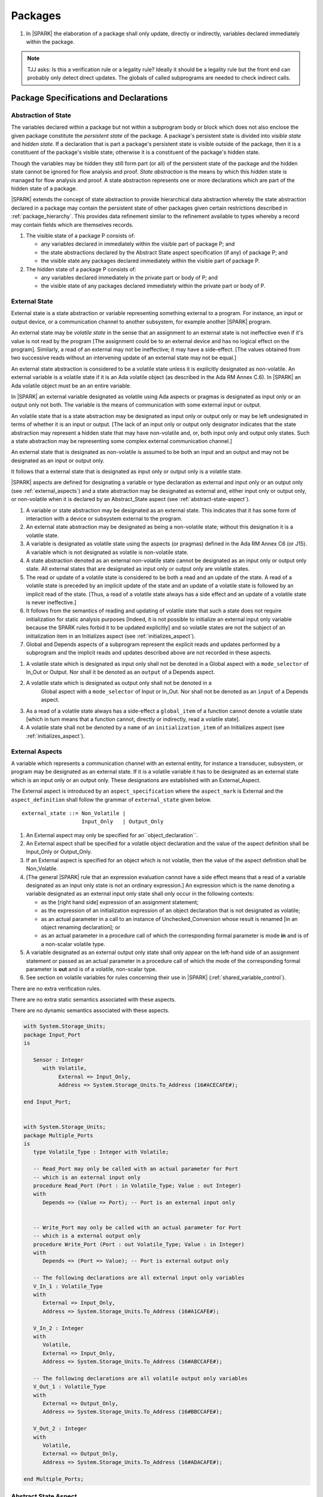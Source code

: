 ﻿Packages
========

.. centered:: **Verification Rules**

#. In |SPARK| the elaboration of a package shall only update, directly or
   indirectly, variables declared immediately within the package.
   
.. note:: TJJ asks: Is this a verification rule or a legality rule?
   Ideally it should be a legality rule but the front end can probably
   only detect direct updates. The globals of called subprograms are needed
   to check indirect calls.

Package Specifications and Declarations
---------------------------------------

.. _abstract-state:

Abstraction of State
~~~~~~~~~~~~~~~~~~~~

The variables declared within a package but not within a subprogram body or
block which does not also enclose the given package constitute the *persistent
state* of the package. A package's persistent state is divided into *visible
state* and *hidden state*. If a declaration that is part a package's persistent
state is visible outside of the package, then it is a constituent of the
package's visible state; otherwise it is a constituent of the package's hidden
state.
    
Though the variables may be hidden they still form part (or all) of the
persistent state of the package and the hidden state cannot be ignored for flow
analysis and proof. *State abstraction* is the means by which this hidden state
is managed for flow analysis and proof. A state abstraction represents one or
more declarations which are part of the hidden state of a package.

|SPARK| extends the concept of state abstraction to provide hierarchical data
abstraction whereby the state abstraction declared in a package may contain the
persistent state of other packages given certain restrictions described in
:ref:`package_hierarchy`. This provides data refinement similar to the
refinement available to types whereby a record may contain fields which are
themselves records.

.. centered:: **Static Semantics**


#. The visible state of a package P consists of:
   
   * any variables declared in immediately within the visible part of 
     package P; and
      
   * the state abstractions declared by the Abstract State aspect specification 
     (if any) of package P; and
      
   * the visible state any packages declared immediately within the visible part
     of package P.

     
#. The hidden state of a package P consists of:

   * any variables declared immediately in the private part or body of P; and
     
   * the visible state of any packages declared immediately within the private 
     part or body of P.

.. _external_state:

External State
~~~~~~~~~~~~~~

External state is a state abstraction or variable representing something 
external to a program.  For instance, an input or output device, or a 
communication channel to another subsystem, for example another |SPARK| program.

An external state may be *volatile state* in the sense that an assignment to an
external state is not ineffective even if it's value is not read by the
program [The assignment could be to an external device and has no logical effect
on the program]. Similarly, a read of an external may not be ineffective;
it may have a side-effect. [The values obtained from two successive
reads without an intervening update of an external state may not be equal.]

An external state abstraction is considered to be a volatile state unless it is
explicitly designated as non-volatile.  An external variable is a volatile
state if it is an Ada volatile object (as described in the Ada RM Annex
C.6).  In |SPARK| an Ada volatile object must be an an entire variable.

In |SPARK| an external variable designated as volatile using Ada aspects or 
pragmas is designated as input only or an output only not both.  The variable is 
the means of communication with some external input or output.

An volatile state that is a state abstraction may be designated as input only 
or output only or may be left undesignated in terms of whether it is an input or
output. [The lack of an input only or output only designator indicates that the 
state abstraction may represent a hidden state that may have non-volatile and, 
or, both input only and output only states. Such a state abstraction may be 
representing some complex external communication channel.]

An external state that is designated as non-volatile is assumed to be both an 
input and an output and may not be designated as an input or output only.

It follows that a external state that is designated as input only or output only
is a volatile state.

|SPARK| aspects are defined for designating a variable or type declaration as
external and input only or an output only (see :ref:`external_aspects`) and a
state abstraction may be designated as external and, either input only or output
only, or non-volatile when it is declared by an Abstract_State aspect (see
:ref:`abstract-state-aspect`).


.. centered:: **Static Semantics**

#. A variable or state abstraction may be designated as an external state.
   This indicates that it has some form of interaction with a device or 
   subsystem external to the program.
   
#. An external state abstraction may be designated as being a non-volatile 
   state; without this designation it is a volatile state.
   
#. A variable is designated as volatile state using the aspects (or pragmas) 
   defined in the Ada RM Annex C6  (or J15).  A variable which is not designated 
   as volatile is non-volatile state.
   
#. A state abstraction denoted as an external non-volatile state cannot be 
   designated as an input only or output only state.  All external states that
   are designated as input only or output only are volatile states.

#. The read or update of a volatile state is considered to be both a read and an 
   update of the state. A read of a volatile state is preceded by an implicit
   update of the state and an update of a volatile state is followed by an
   implicit read of the state. [Thus, a read of a volatile state always has a
   side effect and an update of a volatile state is never ineffective.]
   
#. It follows from the semantics of reading and updating of volatile state that
   such a state does not require initialization for static analysis purposes
   [Indeed, it is not possible to initialize an external input only variable
   because the SPARK rules forbid it to be updated explicitly] and so volatile
   states are not the subject of an initialization item in an Initializes aspect
   (see :ref:`initializes_aspect`).
   
#. Global and Depends aspects of a subprogram represent the explicit reads and
   updates performed by a subprogram and the implicit reads and updates 
   described above are not recorded in these aspects.
   
.. centered:: **Legality Rules**

#. A volatile state which is designated as input only shall not be denoted in a 
   Global aspect with a ``mode_selector`` of In_Out or Output.  Nor shall it be 
   denoted as an ``output`` of a Depends aspect.
   
#. A volatile state which is designated as output only shall not be denoted in a 
    Global aspect with a ``mode_selector`` of Input or In_Out. Nor shall not be
    denoted as an ``input`` of a Depends aspect.
    
#. As a read of a volatile state always has a side-effect a ``global_item`` of a
   function cannot denote a volatile state [which in turn means that a function
   cannot, directly or indirectly, read a volatile state].

#. A volatile state shall not be denoted by a ``name`` of an 
   ``initialization_item`` of an Initializes aspect 
   (see :ref:`initializes_aspect`).
   
.. todo:: Consider more than just simple External Inputs and Outputs;
          Latched outputs, In_Out Externals, etc.
          To be completed in the Milestone 4 version of this document.


.. _external_aspects:

External Aspects
~~~~~~~~~~~~~~~~

A variable which represents a communication channel with an external entity,
for instance a transducer, subsystem, or program may be designated as an
external state. If it is a volatile variable it has to be designated as an
external state which is an input only or an output only. These designations are
established with an External_Aspect.

The External aspect is introduced by an ``aspect_specification`` where the
``aspect_mark`` is External and the ``aspect_definition`` shall follow the
grammar of ``external_state`` given below.

.. centered:: **Syntax**

::

  external_state ::= Non_Volatile | 
                     Input_Only   | Output_Only


.. centered:: **Legality Rules**

#. An External aspect may only be specified for an``object_declaration``.

#. An External aspect shall be specified for a volatile object declaration
   and the value of the aspect definition shall be Input_Only or Output_Only.
   
#. If an External aspect is specified for an object which is not volatile,
   then the value of the aspect definition shall be Non_Volatile.
   
#. [The general |SPARK| rule that an expression evaluation cannot
   have a side effect means that a read of a variable designated as an input
   only state is not an ordinary expression.] An expression which is the name 
   denoting a variable designated as an external input only state shall only 
   occur in the following contexts:

   * as the [right hand side] expression of an assignment statement;
   
   * as the expression of an initialization expression of an object declaration
     that is not designated as volatile;
   
   * as an actual parameter in a call to an instance of Unchecked_Conversion
     whose result is renamed [in an object renaming declaration]; or
     
   * as an actual parameter in a procedure call of which the corresponding 
     formal parameter is mode **in** and is of a non-scalar volatile type.

#. A variable designated as an external output only state shall only 
   appear on the left-hand side of an assignment statement or passed as an
   actual parameter in a procedure call of which the mode of the corresponding 
   formal parameter is **out** and is of a volatile, non-scalar type.
   
#. See section on volatile variables for rules concerning their use in |SPARK|
   (:ref:`shared_variable_control`).

.. centered:: **Verification Rules**
  
There are no extra verification rules.

.. centered:: **Static Semantics**

There are no extra static semantics associated with these aspects.

.. centered:: **Dynamic Semantics**

There are no dynamic semantics associated with these aspects.

.. centered:: **Examples**

.. code-block:: ada

   with System.Storage_Units;
   package Input_Port
   is

      Sensor : Integer
         with Volatile,
              External => Input_Only,
              Address => System.Storage_Units.To_Address (16#ACECAFE#);

   end Input_Port;

   
   with System.Storage_Units;
   package Multiple_Ports
   is
      type Volatile_Type : Integer with Volatile;
   
      -- Read_Port may only be called with an actual parameter for Port
      -- which is an external input only
      procedure Read_Port (Port : in Volatile_Type; Value : out Integer)
      with
         Depends => (Value => Port); -- Port is an external input only
     
     
      -- Write_Port may only be called with an actual parameter for Port
      -- which is a external output only
      procedure Write_Port (Port : out Volatile_Type; Value : in Integer)
      with
         Depends => (Port => Value); -- Port is external output only
     
      -- The following declarations are all external input only variables
      V_In_1 : Volatile_Type 
      with 
         External => Input_Only,
         Address => System.Storage_Units.To_Address (16#A1CAFE#);
      
      V_In_2 : Integer
      with
         Volatile,
         External => Input_Only,
         Address => System.Storage_Units.To_Address (16#ABCCAFE#);

      -- The following declarations are all volatile output only variables      
      V_Out_1 : Volatile_Type 
      with 
         External => Output_Only,
         Address => System.Storage_Units.To_Address (16#BBCCAFE#);
      
      V_Out_2 : Integer
      with
         Volatile,
         External => Output_Only,
         Address => System.Storage_Units.To_Address (16#ADACAFE#);

   end Multiple_Ports;
            

.. _abstract-state-aspect:

Abstract State Aspect
~~~~~~~~~~~~~~~~~~~~~

High-level requirements
^^^^^^^^^^^^^^^^^^^^^^^

#. Goals to be met by language feature:

    * **Requirement:** It shall be possible to provide an abstracted view of hidden state that can be referred to
      in specifications of program behavior.

      **Rationale:** this allows modular analysis, since modular analysis is performed
      before all package bodies are available and so before all hidden state is known.
      Abstraction also allows the management of complexity.

#. Constraints:

   * No further abstract state-specific requirements.

#. Consistency:

    * No further abstract state-specific requirements.

#. Semantics:

    * No further abstract state-specific requirements.

#. General requirements:

    * See also section :ref:`generic_hlrs`.

Language Definition
^^^^^^^^^^^^^^^^^^^

State abstraction provides a mechanism for naming, in a package’s visible part,
state (typically a collection of variables) that will be declared within the
package’s body (its hidden state). For example, a package declares a visible
procedure and we wish to specify the set of global variables that the procedure
reads and writes as part of the specification of the subprogram. The variables
declared in the package body cannot be named directly in the package
specification. Instead, we introduce a state abstraction which is visible in the
package specification and later, when the package body is declared, we specify
the set of variables that *constitute* or *implement* the state abstraction.

If immediately within a package body, for example, a nested_package is declared,
then a state abstraction of the inner package may also be part of the
implementation of the given state abstraction of the outer package.

The hidden state of a package may be represented by one or more state
abstractions, with each pair of state abstractions representing disjoint sets of
hidden variables. 

If a subprogram P with a Global aspect is declared in the visible part of a
package and P reads or updates any of the hidden state of the package then P
shall denote, in its Global aspect, the state abstractions with the correct mode
that represent the hidden state referenced by P. If P has a Depends aspect then
the state abstractions shall be denoted as inputs and outputs of P, as
appropriate, in the ``dependency_relation`` of the Depends aspect.

|SPARK| facilitates the specification of a hierarchy of state abstractions by
allowing a single state abstraction to contain visible declarations of package
declarations nested immediately within the body of a package, private child
units and descendants thereof. Each visible state abstraction or variable of a
private child or descendant thereof has to be designated as being *part of* a
state abstraction of a unit which is more visible than itself.

The Abstract State aspect is introduced by an ``aspect_specification``
where the ``aspect_mark`` is Abstract_State and the ``aspect_definition`` 
shall follow the grammar of ``abstract_state_list`` given below.

.. centered:: **Syntax**

::

  abstract_state_list        ::= null
                               | state_name_with_options
                               | (state_name_with_ { , state_name_with_options } )
  state_name_with_options    ::= state_name
                               | ( state_name with option_list )
  option_list                ::= option { , option }
  option                     ::= simple_option
                               | name_value_option
  simple_option              ::= External
  name_value_option          ::= External => Non_Volatile
                               | External => Input_Only
                               | External => Output_Only
                               | Part_Of  => abstract_state
  state_name                 ::= defining_identifier
  abstract_state             ::= name

.. ifconfig:: Display_Trace_Units

   :Trace Unit: 7.1.2 Syntax

.. centered:: **Legality Rules**

#. An ``option`` shall not be repeated within a single ``option_list``.

   .. ifconfig:: Display_Trace_Units

      :Trace Unit: 7.1.2 LR An option shall not be repeated within a single option list.

#. If a ``option_list`` contains one or more ``name_value_option`` items 
   then they shall be the final options in the list. 
   [This eliminates the possibility of a positional
   association following a named association in the property list.]

   .. ifconfig:: Display_Trace_Units

      :Trace Unit: 7.1.2 LR any name_value_properties must be the final properties in the list

#. A ``package_declaration`` or ``generic_package_declaration`` shall have a
   completion [(a body)] if it contains a non-null Abstract State aspect
   specification.
   
#. A subprogram declaration that overloads a state abstraction has an implicit
   Global aspect denoting the state abstraction with a ``mode_selector`` of
   Input.  An explicit Global aspect may be specified which replaces the 
   implicit one.
   

.. centered:: **Static Semantics**


#. Each ``state_name`` occurring in an Abstract_State aspect
   specification for a given package P introduces an implicit
   declaration of a state abstraction entity. This implicit
   declaration occurs at the beginning of the visible part of P. This
   implicit declaration shall have a completion and is overloadable.

   .. note::
      (SB) Making these implicit declarations overloadable allows declaring
      a subprogram with the same fully qualified name as a state abstraction;
      to make this scenario work, rules of the form "... shall denote a state
      abstraction" need to be name resolution rules, not just legality rules.

#. [A state abstraction shall only be named in contexts where this is
   explicitly permitted (e.g., as part of a Globals aspect
   specification), but this is not a name resolution rule.  Thus, the
   declaration of a state abstraction has the same visibility as any
   other declaration.
   A state abstraction is not an object; it does not have a type.  The
   completion of a state abstraction declared in a package
   aspect_specification can only be provided as part of a
   Refined_State aspect specification within the body of the package.]
   
#. A **null** ``abstract_state_list`` specifies that a package contains no 
   hidden state.
   [The specification is checked when the package is analyzed.]

#. An External state abstraction is one declared with a ``option_list``
   that includes one of the  External ``options``.
   
#. A state abstraction which is declared with a ``option_list`` that includes
   a Part_Of ``name_value_option`` indicates that it is a constituent (see
   :ref:`state_refinement`) exclusively of the state abstraction 
   denoted by the ``abstract_state`` of the ``name_value_option`` (see
   :ref:`package_hierarchy`).
   
      
.. centered:: **Verification Rules**

There are no verification rules associated with the Abstract_State aspect.

.. centered:: **Dynamic Semantics**

There are no Dynamic Semantics associated with the Abstract_State aspect.

.. centered:: **Examples**

.. code-block:: ada

   package Q
   with
      Abstract_State => State           -- Declaration of abstract state named State
   is                                   -- representing internal state of Q.
     function Is_Ready return Boolean   -- Function checking some property of the State.
        with Global => State;           -- State may be used in a global aspect.

        procedure Init                    -- Procedure to initialize the internal state of Q.
        with Global => (Output => State), -- State may be used in a global aspect.
	     Post   => Is_Ready;

        procedure Op_1 (V : Integer)    -- Another procedure providing some operation on State
           with Global => (In_Out => State),
  	        Pre    => Is_Ready,
	        Post   => Is_Ready;
   end Q;

   package X
   with  
      Abstract_State => (A, B, (C with External => Input_Only))
   is                     -- Three abstract state names are declared A, B & C.
                          -- A and B are internal abstract states
      ...                 -- C is designated as an external state which is input only.
   end X;

   package Mileage
   with 
      Abstract_State => 
         (Trip,     -- number of miles so far on this trip (can be reset to 0).
          Total,    -- total mileage of vehicle since the last factory-reset.
         )
   is
     function Trip  return Natural;  -- Has an implicit Global => Trip.
     function Total return Natural;  -- Has an implicit Global => Total.
    
     procedure Zero_Trip
     with
       Global  => (Output => Trip),  -- In the Global and Depends aspects
       Depends => (Trip => null),    -- Trip denotes the state abstraction.
       Post    => Trip = 0;          -- In the Post condition Trip denotes
                                    -- the function.      
     procedure Inc
     with
       Global  => (In_Out => (Trip, Total)),
       Depends => ((Trip, Total =>+ null)),
       Post    => (Trip = Trip'Old + 1) and (Total = Total'Old + 1);

       -- Trip and Old in the Post conditions denote functions but these 
       -- represent the state abstractions in expressions.

   end Mileage;

.. _initializes_aspect: 

Initializes Aspect
~~~~~~~~~~~~~~~~~~

High-level requirements
^^^^^^^^^^^^^^^^^^^^^^^

#. Goals to be met by language feature:

    * **Requirement:** Flow analysis requires the knowledge of whether each
      variable has been initialized.  It should be possible to determine this
      from the specification of a unit.

      **Rationale:** Variables and state abstractions may be initialized within
      a package body as well as a package specification.  It follows not all
      initializations are visible from the specification.  An Initializes aspect
      is applied to a package specification to indicate which variables and
      state abstractions are initialized by the package.  This facilitates
      modular analysis.
      
#. Constraints:

   * No further Initializes-specific requirements.

#. Consistency:

    * No further Initializes-specific requirements.

#. Semantics:

    * **Requirement:** The set of data items listed in an Initializes aspect shall be fully initialized
      during elaboration of this package.

      **Rationale:** To ensure that listed data items are always initialized before use.

#. General requirements:

    * See also section :ref:`generic_hlrs`.


Language Definition
^^^^^^^^^^^^^^^^^^^

The Initializes aspect is introduced by an ``aspect_specification`` where the 
``aspect_mark`` is Initializes and the ``aspect_definition`` shall follow the 
grammar of ``initialization_spec`` given below.

.. centered:: **Syntax**

::

  initialization_spec ::= initialization_list
                        | null

  initialization_list ::= initialization_item
                        | (initialization_item {, initialization_item})

  initialization_item ::= name [ => input_list]


.. centered:: **Legality Rules**
   
#. An Initializes aspect may only appear in the ``aspect_specification`` of a 
   ``package_specification``.
   
#. The Initializes aspect shall follow the Abstract_State aspect if one is 
   present.
   
#. The Initializes aspect of a package has visibility of the declarations
   occurring immediately within the visible part of the package.

#. The ``name`` of each ``initialization_item`` in the Initializes aspect 
   definition for a package shall denote a state abstraction of the package or 
   an entire variable declared immediately within the visible part of the
   package.

#. The entity denoted by the ``name`` of an Initializes aspect definition for a
   a package shall denote an entire variable or state abstraction other than 
   those declared immediately within the package.

#. Each ``name`` in the ``input_list`` denotes an entire variable or a state 
   abstraction but shall not denote an entity declared in the package with the
   ``aspect_specification`` containing the Initializes aspect.
   
#. Each entity in a single ``input_list`` shall be distinct.

   .. centered:: **Static Semantics**
   
#. The Initializes aspect of a package specification asserts which 
   state abstractions and visible variables of the package are initialized
   by the elaboration of the package, both its specification and body, and
   any units which have state abstractions or variable declarations that are
   part of (constituents) of a state abstraction declared by the package.  
   [A package with a **null** ``initialization_list`` does not initialize any
   of its state abstractions or variables.]
   
#. If an ``initialization_item`` has an ``input_list`` then the ``names`` in the
   list denote entities which are used in determining the initial value of the
   state abstraction or variable denoted by the ``name`` of the 
   ``initialization_item`` but are not constituents of the state abstraction.   

.. centered:: **Dynamic Semantics**

There are no dynamic semantics associated with the Initializes Aspect.

.. centered:: **Verification Rules**

#. If the Initializes aspect is specified for a package, then after the body
   (which may be implicit if the package has no explicit body) has completed its
   elaboration, every (entire) variable and state abstraction denoted by a
   ``name`` in the Initializes aspect shall be initialized. A state abstraction
   is said to be initialized if all of its constituents are initialized. An
   entire variable is initialized if all of its components are initialized.
   Other parts of the visible state of the package shall not be initialized.
   
#. Partial initialization, initializing some but not all of the constituents of 
   a state abstraction or components of a entire variable, is not permitted.
   
#. If an ``initialization_item`` has a ``input_list`` then the entities denoted
   in the input list shall be used in determining initialized value of the
   entity denoted by the ``name`` of the ``initialization_item``

.. centered:: **Examples**

.. code-block:: ada

    package Q
    with
       Abstract_State => State,  -- Declaration of abstract state name State
       Initializes    => State   -- Indicates that State will be initialized
    is                           -- during the elaboration of Q.
      ...
    end Q;

    package Y
    with
       Abstract_State => (A, B, (C with External => Input_Only)),
       Initializes    => A
    is                          -- Three abstract state names are declared A, B & C.
                                -- A is initialized during the elaboration of Y.
       ...                      -- C is designated as an external input only state
				-- and cannot appear in an initializes aspect.
                                -- B is not initialized.
    end Y;

    package Z
    with
       Abstract_State => A,
       Initializes    => null
    is                          -- Package Z has an abstract state name A declared but the
                                -- elaboration of Z and its private descendants do not
                                -- perform any initialization during elaboration.
      ...

    end Z;


Initial Condition Aspect
~~~~~~~~~~~~~~~~~~~~~~~~

High-level requirements
^^^^^^^^^^^^^^^^^^^^^^^

#. Goals to be met by language feature:

    * **Requirement:** It shall be possible to formally specify the result of performing package elaboration.

      **Rationale:** This specification behaves as a postcondition for the result of package elaboration
      and so establishes the "pre-condition" that holds at the point of beginning execution of the program proper.
      Giving an explicit postcondition supports modular analysis.

#. Constraints:

   * No further Initial Condition-specific requirements.

#. Consistency:

    * No further Initial Condition-specific requirements.

#. Semantics:

    * **Requirement:** The predicate given by the Initial Condition aspect should evaluate to
      True at the point at which elaboration of the package, its embedded packages and its private descendants has completed.

      **Rationale:** By definition.

#. General requirements:

    * See also section :ref:`generic_hlrs`.


Language Definition
^^^^^^^^^^^^^^^^^^^

The Initial Condition aspect is introduced by an ``aspect_specification`` where
the ``aspect_mark`` is "Initial_Condition" and the ``aspect_definition`` shall
be a *Boolean_*\ ``expression``.

.. centered:: **Legality Rules**

#. An Initial_Condition aspect may only be placed in an ``aspect_specification`` 
   of a ``package_specification``.

   .. ifconfig:: Display_Trace_Units

      :Trace Unit: TBD

#. The Initial_Condition aspect shall follow the Abstract_State aspect and 
   Initializes aspect if they are present.

   .. ifconfig:: Display_Trace_Units

      :Trace Unit: TBD

#. Each variable or state abstraction appearing in an Initial Condition Aspect 
   of a package Q which is declared in the visible part of Q shall be
   initialized during the elaboration of Q and be denoted by a ``name`` of
   an ``initialization_item`` of the Initializes aspect of Q.

   .. ifconfig:: Display_Trace_Units

      :Trace Unit: TBD

#. Each ``state_name`` referenced in Initial Condition Aspect shall
   be initialized during package elaboration.

   .. ifconfig:: Display_Trace_Units

      :Trace Unit: TBD

.. centered:: **Static Semantics**

#. An Initial_Condition aspect is a sort of postcondition for the elaboration
   of both the specification and body of a package. If present on a package, the 
   its *Boolean_*\ ``expression`` defines properties (a predicate) of the state 
   of the package which can be assumed to be true immediately following the 
   elaboration of the package. [The expression of the Initial_Condition may only
   refer to names that are visible.  This means that to express properties of
   hidden state, functions declared in the visible part acting and on the
   state abstractions of the package must be used.]
   
.. centered:: **Dynamic Semantics**

#. For a non-library level package the *Boolean_*\ ``expression`` 
   Initial_Condition aspect acts as the Boolean parameter of an assume pragma 
   placed immediately after the declaration of the package.  For library level
   packages see :ref:`elaboration_issues`.
   
   .. centered:: **Verification Rules**

#. The Initial_Condition aspect gives a proof obligation to show that the 
   implementation of the ``package_specification`` and its body satisfy the 
   predicate given in the Initial_Condition aspect. [The Boolean expression of 
   the Initial_Condition aspect of a package may only predicate properties of 
   the visible state of package otherwise it will not be possible to discharge
   the proof obligation by analysis of the package alone.] 

.. centered:: **Examples**

.. code-block:: ada

    package Q
    with
       Abstract_State    => State,    -- Declaration of abstract state name State
       Initializes       => State,    -- State will be initialized during elaboration
       Initial_Condition => Is_Ready  -- Predicate stating the logical state after
				      -- initialization.
    is

      function Is_Ready return Boolean
      with
	 Global => State;

    end Q;

    package X
    with
       Abstract_State    =>  A,    -- Declares an abstract state name A
       Initializes       => (A, B) -- A and visible variable B are initialized
	                           -- during package initialization.
       Initial_Condition => A_Is_Ready and B = 0
				   -- The logical conditions after package elaboration.
    is
      ...
      B : Integer;

      function A_Is_Ready return Boolean
      with
	 Global => A;

     --
    end X;

Package Bodies
--------------
   
.. _state_refinement:

State Refinement
~~~~~~~~~~~~~~~~

A ``state_name`` declared by an Abstract State aspect in the specification of a
package denotes an abstraction representing all or part of its hidden state. The
declaration must be completed in the package body by a Refined State aspect. The
Refined_State aspect is used to show for each ``state_name`` which variables and
subordinate abstract states are represented by the ``state_name`` and are known
as its *constituents*.

In the body of a package the constituents of the refined ``state_name``, the
*refined view*, have to be used rather than the *abstract view* of the
``state_name``. Refined Global, Depends, Pre and Post aspects are provided to
express the refined view.

In the refined view the constituents of each ``state_name`` has to be
initialized consistently with their appearance or omission from the Initializes
aspect of the package.

.. _refinement-rationale:

Common Rationale for Refined Aspects
~~~~~~~~~~~~~~~~~~~~~~~~~~~~~~~~~~~~

Where it is possible to specify subprogram behavior using a language feature that
refers to abstract state, it should be possible to define a corresponding *refined*
version of the language feature that refers to the decomposition of that abstract state.

The rationale for this is as follows:

#. The semantics of properties defined in terms of abstract state
   can only be precisely defined in terms of the corresponding concrete state,
   though nested abstraction is also necessary to manage hierarchies of data.

#. There may be multiple possible refinements for a given abstract specification
   and so the user should be able to specify what they actually want.

#. This is necessary to support development via stepwise refinement.


Refined State Aspect
~~~~~~~~~~~~~~~~~~~~

High-level requirements
^^^^^^^^^^^^^^^^^^^^^^^

#. Goals to be met by language feature:

   * **Requirement:** For each state abstraction, it shall be possible to define the set of hidden
     state items that implement or *refine* that abstract state (where the
     hidden state items can either be concrete state or further state abstractions).
     
     **Rationale**: see section :ref:`refinement-rationale`.

#. Constraints:

   * **Requirement:** Each item of hidden state must map to exactly one state abstraction.

     **Rationale:** all hidden state must be covered since otherwise specifications referring to abstract state may
     be incomplete; each item of that hidden state must map to exactly one abstraction to give a clean and easily understandable
     abstraction, and for the purposes of simplicity of analysis.

   * **Requirement:** Each item of abstract state covered by the package shall be mapped to at least one
     item of hidden state (either concrete state or a further state abstraction).

     **Rationale:** the semantics of properties defined in terms of abstract state
     can only be precisely defined in terms of the corresponding concrete state.

   * **Requirement:** Each item of hidden state should appear in at least one global data list
     within the package body.

     **Rationale:** If this is not the case, then there is at least one hidden state item that is not
     used by any subprogram.

#. Consistency:

   * No further Refined state-specific requirements needed.

#. Semantics:

   * No further Refined state-specific requirements needed.

#. General requirements:

    * See also section :ref:`generic_hlrs`.


Language Definition
^^^^^^^^^^^^^^^^^^^

The Refined State aspect is introduced by an ``aspect_specification`` where
the ``aspect_mark`` is "Refined_State" and the ``aspect_definition`` shall follow
the grammar of ``refinement_list`` given below.

.. centered:: **Syntax**

::

  refinement_list   ::= refinement_clause
                      | (refinement_clause {, refinement_clause})
  refinement_clause ::= state_name => constituent_list
  constituent_list  ::= null
                      | constituent
                      | (constituent {, constituent})

where

  ``constituent ::=`` *object_*\ ``name | state_name``


.. centered:: **Legality Rules**

#. A Refined_State Aspect may only appear in the ``aspect_specification`` of a
   ``package_body``. [The use of ``package_body`` rather than package body 
   allows this aspect to be specified for generic package bodies.]

   .. ifconfig:: Display_Trace_Units

      :Trace Unit: TBD

#. If a ``package_specification``  has a non-null Abstract_State aspect its body
   shall have a Refined_State aspect.

   .. ifconfig:: Display_Trace_Units

      :Trace Unit: TBD

#. If a ``package_specification``  does not have an Abstract_State aspect,
   then the corresponding ``package_body`` shall not have a Refined_State 
   aspect.
  
   .. note:: We may want to be able to override this error.

   .. ifconfig:: Display_Trace_Units

      :Trace Unit: TBD

#. A Refined_State Aspect of a ``package_body`` has visibility extended to  the 
   ``declarative_part`` of the body.

   .. ifconfig:: Display_Trace_Units

      :Trace Unit: TBD

#. Each ``constituent`` is either a variable or a state abstraction.

   .. ifconfig:: Display_Trace_Units

      :Trace Unit: TBD
      
#. An object which is a ``constituent`` shall be an entire object.

   .. ifconfig:: Display_Trace_Units

      :Trace Unit: TBD

#. A ``constituent`` denotes an entity of the hidden state of a package or an
   entity which has a Part_Of ``option`` or aspect associated with its
   declaration.

#. Each *abstract_*\ ``state_name`` declared in the package specification shall
   be denoted as the ``state_name`` of a ``refinement_clause`` in the
   Refined_State aspect of the body of the package.

   .. note:: We may want to be able to override this error.

#. Every entity of the hidden state of a package shall be denoted as a
   ``constituent`` of exactly one *abstract_*\ ``state_name`` in the
   Refined_State aspect of the package and shall not be denoted more than once.
   [These ``constituents`` are either variables declared in the private part or
   body of the package, or the declarations from the visible part of 
   nested packages declared immediately therein.]
   
   .. note:: We may want to be able to override this error.

   .. ifconfig:: Display_Trace_Units

      :Trace Unit: TBD
      
#. The legality rules related to a Refined_State aspect given in
   :ref:`package_hierarchy` also apply.
   
.. centered:: **Static Semantics**

#. A Refined_State aspect of a ``package_body`` completes the declaration of the
   state abstractions occurring in the corresponding ``package_specification``
   and defines the objects and each subordinate ``state_name`` that are the
   ``constituents`` of the *abstract_*\ ``state_names`` declared in the
   ``package_specification``.
   
#. A ``constituent`` with an ``option_list`` is used to indicate the
   ``options`` that apply to the constituent.
   
#. A **null** ``constituent_list`` indicates that the named abstract state has 
   no constituents. The state abstraction does not represent any actual state at
   all. [This feature may be useful to minimize changes to Global and Depends
   aspects if it is believed that a package may have some extra state in the
   future, or if hidden state is removed.]


.. centered:: **Verification Rules**

There are no verification rules associated with Refined_State aspects.

.. centered:: **Dynamic Semantics**

There are no dynamic semantics associated with state abstraction and refinement.

.. centered:: **Examples**

.. code-block:: ada

   -- Here, we present a package Q that declares two abstract states:
   package Q
      with Abstract_State => (A, B),
           Initializes    => (A, B)
   is
      ...
   end Q;

   -- The package body refines
   --   A onto three concrete variables declared in the package body
   --   B onto the abstract state of a nested package
   package body Q
      with Refined_State => (A => (F, G, H),
                             B => R.State)
   is
      F, G, H : Integer := 0; -- all initialized as required

      package R
         with Abstract_State => State,
              Initializes    => State -- initialized as required
      is
         ...
      end R;

      ...

   end Q;

.. _package_hierarchy:

Abstract State, Package Hierarchy and Part_Of
~~~~~~~~~~~~~~~~~~~~~~~~~~~~~~~~~~~~~~~~~~~~~

Each item of visible state of a private library unit (and any descendants
thereof) must be connected, directly or indirectly, to a 
*encapsulating* state abstraction of some public library unit. This is done 
using the Part_Of ``property`` or aspect, associated with each declaration of 
the visible state of the private unit.

The unit declaring the encapsulating state abstraction identified by the Part_Of
``property`` or aspect need not be its parent, but it must be a unit whose body
has visibility on the private library unit, while being *more visible* than the
original unit. Furthermore, the unit declaring the encapsulating state
abstraction must denote the the corresponding item of visible state in its
Refined_State aspect to indicate that it includes this part of the visible state
of the private unit. That is, the two specifications, one in the private unit,
and one in the body of the (typically) public unit, must match one another.

Hidden state declared in the private part of a unit also requires a Part_Of
``property`` or aspect, but it must be connected to an encapsulating state
abstraction of the same unit.

The ``property`` or aspect Part_Of is used to specify the encapsulating state
abstraction of the (typically) public unit with which a private unit's visible
state item is associated.

To support multi-level hierarchies of private units, a private unit may connect
its visible state to the state abstraction of another private unit, so long as 
eventually the state gets connected to the state abstraction of a public unit 
through a chain of connections. However, as indicated above, the unit through 
which the state is *exposed* must be more visible.

If a private library unit has visible state, this state might be read or updated
as a side effect of calling a visible operation of a public library unit. This
visible state may be referenced, either separately or as part of the state
abstraction of some other public library unit. The following scenario: 
  
   * a state abstraction is visible; and
   
   * an object (or another state abstraction) is visible which is a constituent
     of the state abstraction; and
    
   * it is not apparent that the object (or other state) is a constituent
     of the state abstraction - there are effectively two entities representing
     part or all of the state abstraction.
     
gives rise to aliasing between the state abstraction and its constituents.  

To resolve such aliasing rules are imposed to ensure such a scenario can never
occur. In particular, it is always known what state abstraction a constituent
is part of and a state abstraction always knows all of its constituents.
    
.. centered:: **Static Semantics**

#. A *Part_Of indicator* is a Part_Of ``property`` of a state abstraction 
   declaration in an Abstract_State aspect, a Part_Of aspect applied to a 
   variable declaration or a Part_Of aspect applied to a generic package
   instantiation.  The Part_Of indicator denotes the encapsulating state 
   abstraction of which the declaration is a constituent. 
   
#. A unit is more visible than another if it has less private ancestors.

.. centered:: **Legality Rules**

#. Every private unit and each of its descendants, P, that have visible state 
   shall for each declaration in the visible state:

   * connect the declaration to an encapsulating state abstraction by 
     associating a Part_Of indicator with the declaration;
   
   * name an encapsulating state abstraction in its Part_Of indicator if and 
     only if the unit declaring the state abstraction is strictly more visible 
     than the unit containing the declaration; and
   
   * require a ``limited_with_clause`` naming P on the unit which declares the 
     encapsulating state abstraction. 
     [This rule is checked as part of checking the Part_Of aspect.]
     
#. Each item of hidden state declared in the private part of a unit shall have
   a Part_Of indicator associated with the declaration which denotes a 
   encapsulating state abstraction of the same unit.
   
#. No other declarations shall have a Part_Of indicator.
     
#. The body of a unit whose specification declares a state abstraction named
   as a encapsulating state abstraction of a Part_Of indicator shall:
   
   * have a ``with_clause`` naming each unit, excluding itself, containing such
     a Part_Of indicator; and
     
   * in its Refined_State aspect, denote each declaration associated with such a
     Part_Of indicator as a ``constituent`` exclusively of the encapsulating state 
     abstraction.
   
   [The units that need to be withed is known from the ``limited_with_clauses``
   on its specification and from this it is known which declarations have a
   Part_Of indicator for a encapsulating state abstraction.]

#. Other than in the body of a unit that contains the State_Refinement aspect
   which defines the constituents of a state abstraction, where both a state
   abstraction and one or more of its constituents are visible, only the
   state abstraction may be denoted in Global and Depends aspects of a 
   subprogram or the Initializes or Initial_Condition aspects of a package. 
   [This rule still permits the denotation of either or both the state
   abstraction and its constituents in the implementation of the subprogram or
   package. The Part_Of indicator of the declaration of the constituent
   facilitates resolution of the two views.]
   
.. centered:: **Examples**

.. code-block:: ada


    package P
    is
        -- P has no state abstraction
    end P;
   
    -- P.Pub is the visible that declares the state abstraction
  
    limited with P.Priv;   -- Indicates to P.Pub that the visible (to P.Pub)
                           -- state may be P.Priv constituents of P.Pub's
                           -- state abstractions.
    package P.Pub --  public unit
      with Abstract_State => (R, S)
    is
       ...
    end P.Pub;

    --  State abstractions of P.Priv, A and B, plus
    --  the concrete variable X, are split up among
    --  two state abstractions within P.Pub, R and S

    private package P.Priv --  private unit
      with Abstract_State =>
        ((A with Part_Of => P.Pub.R), (B with Part_Of => P.Pub.S))
    is
        X : T  -- visible variable which is part of state abstraction P.Pub.R.
          with Part_Of => P.Pub.R;
    end P.Priv;

    with P.Priv; -- P.Priv has to be with'd because its state is part of the
                 -- refined state.
    package body P.Pub
      with Refined_State =>
        (R => (P.Priv.A, P.Priv.X, Y),
         S => (P.Priv.B, Z))
    is
       Y : T2;  -- hidden state
       Z : T3;  -- hidden state
       ...
    end P.Pub;

Initialization Refinement
~~~~~~~~~~~~~~~~~~~~~~~~~

Every state abstraction designated as being initialized in the Initializes 
aspect of a package has to have all of its constituents initialized.  This
may be achieved by initialization within the package, by
assumed pre-initialization (in the case of volatile state) or, for constituents 
which reside in another package, initialization by their declaring package.

.. centered:: **Verification Rules**

#. For each state abstraction denoted by the ``name`` of an 
   ``initialization_item`` of an Initializes aspect of a package, all the 
   ``constituents`` of the state abstraction must be initialized by:
   
   * initialization within the package; or
   
   * assumed pre-initialization (in the case of volatile states); or
   
   * for constituents which reside in another unit [and have a Part_Of 
     indicator associated with their declaration] by their declaring 
     package. [It follows that such constituents will appear in the 
     initialization clause of the declaring unit unless they are volatile 
     states.]
     
.. _refined-global-aspect:

Refined Global Aspect
~~~~~~~~~~~~~~~~~~~~~

High-level requirements
^^^^^^^^^^^^^^^^^^^^^^^

#. Goals to be met by language feature:

   * **Requirement:** Where a global data list referring to abstract state has been specified for a subprogram,
     it shall be possible to provide a refined global data list that takes account of the
     refinement of that abstract state.

     **Rationale:** see section :ref:`refinement-rationale`.

#. Constraints:

   * No further Refined Global-specific requirements needed.

#. Consistency:

   * Let *Abstract* be the abstraction function defined by state refinement (such that
     *Abstract* is the identity function when applied to visible state).
     Let *G* be the global data list and *RG* be the refined global data list. Then:

     * **Requirement:** If *X* appears in *RG* but not all constituents of *Abstract (X)* appear in *RG*
       then *Abstract (X)* must appear in *G* with at least input mode.

       **Rationale:** In this case, *Abstract (X)* is not fully initialized by the
       subprogram and the relevant components must be intialized prior to calling
       the subprogram.

     * **Requirement:** If *Y* appears in *G*, then at least one *X* such that *Abstract (X) = Y*
       must appear in *RG*.

       **Rationale:** By definition of abstraction.
     
     * **Requirement:** Refinement of modes:

          * If the mode of *X* in *RG* indicates it is **not** used in a
            proof context, then that mode must be a mode of *Abstract (X)* in *G*.

          * If the mode of *X* in *RG* indicates it **is** used in a proof context and
            *Abstract(X)* does not have another mode according to the above rules, then the
            mode of *Abstract(X)* shall indicate it is only used in proof contexts.

       **Rationale:** In general, modes should be preserved by refinement. However,
       if one refinement constituent of a state abstraction has an input and/or output mode, then
       it is no longer of interest whether another constituent is only used in a
       proof context.

#. Semantics:

   * As per Global aspect.

#. General requirements:

    * See also section :ref:`generic_hlrs`.

.. todo:: The consistency rules will be updated as the
          model for volatile variables is defined.
          To be completed in the Milestone 3 version of this document.

.. todo:: If it ends up being possible to refine null abstract state, then refinements of such
          state could appear in refined globals statements, though they would need
          to have mode in out.
          To be completed in the Milestone 3 version of this document.

Language Definition
^^^^^^^^^^^^^^^^^^^

A subprogram declared in the visible part of a package may have a Refined Global
aspect applied to its body or body stub. A Refined Global aspect of a subprogram
defines a *refinement* of the Global Aspect of the subprogram; that is, the
Refined Global aspect repeats the Global aspect of the subprogram except that
references to state abstractions refinements that are visible at the point of
the subprogram_body are replaced with references to [some or all of the]
constituents of those abstractions.

The Refined Global aspect is introduced by an ``aspect_specification`` where
the ``aspect_mark`` is Refined_Global and the ``aspect_definition``
shall follow the grammar of ``global_specification`` in :ref:`global-aspects`.

.. centered:: **Static Semantics**

The static semantics are equivalent to those given for the Global aspect in
:ref:`global-aspects`.

.. centered:: **Legality Rules**

#. A Refined_Global Aspect may only appear on a body_stub (if one is present)
   or the body (if no stub is present) of a subprogram which is declared
   in the visible part of a package and whose Global aspect denotes one or more
   state abstractions declared in the Abstract_State aspect of the package.
   
#. A Refined_Global aspect specification shall *refine* the subprogram's
   Global aspect as follows:

   * For each ``global_item`` in the Global aspect which denotes
     a state abstraction whose refinement is visible at the point
     of the Refined_Global aspect specification, the Refined_Global
     specification shall include one or more ``global_items`` which
     denote ``constituents`` of that state abstraction.

   * For each ``global_item`` in the Global aspect which does not
     denote such a state abstraction, the Refined_Global specification
     shall include exactly one ``global_item`` which denotes the same entity as
     the ``global_item`` in the Global aspect.

   * No other ``global_items`` shall be included in the Refined_Global
     aspect specification. ``Global_items`` in the a Refined_Global
     aspect specification shall denote distinct entities.

#. The mode of each ``global_item`` in a Refined_Global aspect shall match
   that of the corresponding ``global_item`` in the Global aspect unless
   the ``mode_selector`` specified in the Global aspect is In_Out and the
   corresponding ``global_item`` of Global aspect denotes a state abstraction
   whose refinement is visible and the ``global_item`` in the Refined_Global
   aspect is a ``constituent`` of the state abstraction.  In this case the
   Refined_Global aspect may denote individual ``constituents`` of the state
   abstraction as Input, Output, or In_Out (given that the constituent itself
   may have any of these ``mode_selectors``) so long as one or more of the 
   following conditions are satisfied:
   
   * at least one of the ``constituents`` has a ``mode_selector`` of In_Out; or
   
   * there is at least one of each of a ``constituent`` with a ``mode_selector``
     of Input and of Output; or
     
   * the Refined_Global aspect does not denote all of the ``constituents`` of
     the state abstraction and at least one of them has the ``mode_selector``
     of Output.
     
   [This rule ensures that a state abstraction with the ``mode_selector``  
   In_Out cannot be refined onto a set of ``constituents`` that are Output or 
   Input only.  The last condition satisfies this requirement because not all of 
   the ``constituents`` are updated, some are preserved, that is the state
   abstraction has a self-dependency.]
    
#. If the Global aspect specification references a state abstraction. with a
   ``mode_selector`` of Output whose refinement is visible, then every 
   ``constituent`` of that state abstraction shall be referenced in the 
   Refined_Global aspect specification.

#. The legality rules for External states described in 
   :ref:`refined_external_states `also apply.

.. centered:: **Verification Rules**

#. If a subprogram has a Refined Global Aspect it is used in the analysis of the
   subprogram body rather than its Global Aspect.
   
#. The verification rules given for :ref:`global-aspects` also apply.


.. _refined-depends-aspect:

Refined Depends Aspect
~~~~~~~~~~~~~~~~~~~~~~

High-level requirements
^^^^^^^^^^^^^^^^^^^^^^^

#. Goals to be met by language feature:

   * **Requirement:** Where a dependency relation referring to abstract state has been given,
     it shall be possible to specify a refined dependency relation that takes account
     of the refinement of that abstract state.

     **Rationale:** see section :ref:`refinement-rationale`.

#. Constraints:

   * No further Refined depends-specific requirements needed.

#. Consistency: 

    * **Requirement:** The refined dependency relation defines an alternative view of the inputs and outputs
      of the subprogram and that view must be equivalent to the refined list of global
      data items and formal parameters and their modes (ignoring data items used only in proof contexts).

      **Rationale:** this provides a useful early consistency check.


    * Let *Abstract* be the abstraction function defined by state refinement (such that
      *Abstract* is the identity function when applied to visible state).
      Let *D* be a dependency relation and *RD* be the corresponding
      refined dependency relation. Then:

      * **Requirement:** If *(X,Y)* is in *RD* - i.e. *X* depends on *Y* -
        then *(Abstract(X), Abstract(Y))* is in *D*.

        **Rationale:** dependencies must be preserved after abstraction.

      * **Requirement:** If *(X,Y)* is in *RD* and there is *A* such that *Abstract(A)=Abstract(X)* but
        there is no *B* such that *(A,B)* is in *RD*, then *(Abstract(X),Abstract(X))* is in *D*.

        **Rationale:** In this case, *Abstract (X)* is not fully initialized by the
        subprogram and the relevant components must be initialized prior to calling
        the subprogram.

      * **Requirement:** If *(S,T)* is in *D* then there shall exist *(V,W)* in *RD* such that
        *Abstract(V)=S* and *Abstract(W)=T*.

        **Rationale:** By definition of abstraction.

#. Semantics:

   * As per Depends aspect.

#. General requirements:

    * See also section :ref:`generic_hlrs`.

.. todo:: The consistency rules will be updated as the
          model for volatile variables is defined.
          To be completed in the Milestone 3 version of this document.

.. todo:: If it is possible to refine null abstract state, then refinements of such
          state could appear in refined depends statements, but wouldn't map to
          anything in the depends relation itself and would need to have mode in/out
          in the refined depends.
          To be completed in the Milestone 3 version of this document.

Language Definition
^^^^^^^^^^^^^^^^^^^

A subprogram declared in the visible part of a package may have a Refined
Depends aspect applied to its body or body stub. A Refined Depends aspect of a
subprogram defines a *refinement* of the Depends aspect of the subprogram; that
is, the Refined Depends aspect repeats the Depends aspect of the subprogram
except that references to state abstractions refinements that are visible at the
point of the subprogram_body are replaced with references to [some or all of
the] constituents of those abstractions.

The Refined Depends aspect is introduced by an ``aspect_specification`` where
the ``aspect_mark`` is Refined_Depends and the ``aspect_definition``
shall follow the grammar of ``dependency_relation`` in :ref:`depends-aspects`.

.. centered:: **Static Semantics**

The static semantics are equivalent to those given for the Depends aspect in
:ref:`depends-aspects`.

.. centered:: **Legality Rules**

#. A Refined_Depends Aspect may only appear on a body_stub (if one is present)
   or the body (if no stub is present) of a subprogram which is declared
   in the visible part of a package and whose Depends aspect denotes one or more
   state abstractions declared in the Abstract_State aspect of the package.
   
   .. ifconfig:: Display_Trace_Units

      :Trace Unit: TBD

#. A Refined_Depends aspect specification shall *refine* the subprogram's
   Depends aspect as follows:

   * For each ``output`` and ``input`` in the Depends aspect which denotes
     a state abstraction whose refinement is visible at the point
     of the Refined_Depends aspect definition, the Refined_Depends
     definition shall include one or more ``outputs`` and ``inputs`` which
     denote ``constituents`` of that state abstraction.

   * For each ``output`` or ``input`` in the Depends aspect which does not
     denote such a state abstraction, the Refined_Depends specification
     shall include exactly one ``output`` or ``input`` which denotes 
     the same entity as the ``output`` or ``input``, respectively, in the 
     Depends aspect.
     
   * Each **null** identifier in the Depends aspect is replicated in the 
     Refined_Depends aspect.

   * No other ``outputs`` or ``inputs`` shall be included in the Refined_Depends
     aspect specification. ``Outputs`` in the a Refined_Depends aspect 
     specification shall denote distinct entities. ``Inputs`` in an 
     ``input_list`` denote distinct entities.
     
#. If state abstraction is denoted as an ``output`` but not as an ``input`` in
   the Depends aspect and the refinement of the state abstraction is visible at
   the place of the Refined_Depends, then each ``constituent`` of the state 
   abstraction shall be denoted as an ``output`` and shall not be denoted as an 
   ``input`` of the Refined_Depends aspect.   

#. If a state abstraction is denoted as an ``input`` in the Depends aspect and 
   the refinement of the state abstraction is visible at the place of the 
   Refined_Depends, then for each ``input_list`` in the Depends
   aspect where the state abstraction is denoted, at least one ``constituent``
   of the state abstraction shall be denoted as an ``input`` in the
   corresponding ``input_list`` in the Refined_Depends. If the state abstraction
   is also denoted as an ``output`` in the Depends aspect, then at least one
   ``constituent`` of the state abstraction must be denoted as an ``output``.
   
#. When a state abstraction denoted as an ``output`` in the Depends aspect is
   refined on to more than one ``constituent``, then the following two
   *sets of inputs* are defined [both sets are initially empty]:
   
   * from the Refined_Depends aspect the ``input_list`` associated with 
     each ``constituent`` of the state abstraction that is denoted as an 
     ``output`` is examined and from each ``input_list`` select each ``input``:
     
     - if it denotes a ``constituent`` of a state abstraction whose refinement 
       is visible then add the state abstraction to the first set; and
     
     - for all other ``inputs`` add the entity denoted directly to the 
       first set.
     
   * from the Depends aspect select each ``input`` from the ``input_list`` 
     associated with the ``output`` that denotes the state abstraction and
     add the entity denoted by each ``input`` to the second set.
     
   The two sets shall be equal.
   [Essentially this check ensures that the Depends aspect and its refinement,
   the Refined_Depends aspect, are consistent in that every entity that a
   state abstraction depends on is reflected in the Refined_Depends aspect.]

   .. ifconfig:: Display_Trace_Units

      :Trace Unit: TBD
      
.. centered:: **Dynamic Semantics**

Abstractions do not have dynamic semantics.

.. centered:: **Verification Rules**

#. If a subprogram has a Refined Depends Aspect it is used in the analysis of 
   the subprogram body rather than its Depends Aspect.
   
#. The verification rules given for :ref:`depends-aspects` also apply.


Refined Precondition Aspect
~~~~~~~~~~~~~~~~~~~~~~~~~~~

High-level requirements
^^^^^^^^^^^^^^^^^^^^^^^

#. Goals to be met by language feature:

   * **Requirement:** Where a precondition has been provided for a subprogram declaration, it shall be
     possible to state a refined precondition that refers to concrete rather than abstract state
     and/or concrete rather than abstract type detail.

     **Rationale:** See section :ref:`refinement-rationale`.

#. Constraints:

   * No further Refined precondition-specific requirements needed.

#. Consistency: 

   * **Requirement:** The refined precondition of the subprogram must be implied by the precondition.

     **Rationale:** standard definition of proof refinement.

#. Semantics:

   * As per the semantics of the Precondition aspect.

#. General requirements:

    * See also section :ref:`generic_hlrs`.

Language Definition
^^^^^^^^^^^^^^^^^^^

A subprogram declared in the visible part of a package may have a Refined
Precondition aspect applied to its body or body stub. The Refined Precondition
may be used to restate a precondition given on the declaration of a subprogram
in terms of the full view of a private type or the ``constituents`` of a refined
``state_name``.

The Refined Precondition aspect is introduced by an ``aspect_specification``
where the ``aspect_mark`` is "Refined_Pre" and the ``aspect_definition`` shall
be a Boolean ``expression``.

.. centered:: **Legality Rules**

#. A Refined_Pre aspect may only appear on a body_stub (if one is 
   present) or the body (if no stub is present) of a subprogram which is 
   declared in the visible part of a package.
   
   .. ifconfig:: Display_Trace_Units

      :Trace Unit: TBD

#. The same legality rules apply to a Refined Precondition as for
   a precondition.

   .. ifconfig:: Display_Trace_Units

      :Trace Unit: TBD

.. centered:: **Static Semantics**

#. A Refined Precondition of a subprogram defines a *refinement*
   of the precondition of the subprogram.
   
   #. The static semantics are otherwise as for a precondition.


.. centered:: **Verification Rules**

#. The precondition of a subprogram declaration shall imply the the
   Refined Precondition

.. centered:: **Dynamic Semantics**

#. When a subprogram with a Refined Precondition is called; first
   the precondition is evaluated as defined in the Ada RM.  If the
   precondition evaluates to True, then the Refined Precondition
   is evaluated.  If either precondition or Refined Precondition
   do not evaluate to True an exception is raised.

Refined Postcondition Aspect
~~~~~~~~~~~~~~~~~~~~~~~~~~~~

High-level requirements
^^^^^^^^^^^^^^^^^^^^^^^

#. Goals to be met by language feature:

   * **Requirement:** Where a post-condition has been provided for a subprogram declaration, it shall be
     possible to state a refined post-condition that refers to concrete rather than abstract state
     and/or concrete rather than abstract type detail.

     **Rationale:** See section :ref:`refinement-rationale`.   

#. Constraints:

   * No further Refined post-condition-specific requirements needed.

#. Consistency: 

   * **Requirement:** The post-condition of the subprogram must be implied by the refined post-condition.

     **Rationale:** standard definition of proof refinement.

#. Semantics:

   * As per the semantics of the Post-condition aspect.

#. General requirements:

    * See also section :ref:`generic_hlrs`.

Language Definition
^^^^^^^^^^^^^^^^^^^

A subprogram declared in the visible part of a package may have a Refined
Postcondition aspect applied to its body or body stub. The Refined Postcondition
may be used to restate a postcondition given on the declaration of a subprogram
in terms the full view of a private type or the ``constituents`` of a refined
``state_name``.

The Refined Postcondition aspect is introduced by an ``aspect_specification``
where the ``aspect_mark`` is "Refined_Post" and the ``aspect_definition`` shall
be a Boolean ``expression``.

.. centered:: **Legality Rules**

#. A Refined_Post aspect may only appear on a body_stub (if one is 
   present) or the body (if no stub is present) of a subprogram which is 
   declared in the visible part of a package.
   

   .. ifconfig:: Display_Trace_Units

      :Trace Unit: TBD

#. The same legality rules apply to a Refined Postcondition as for
   a postcondition.

   .. ifconfig:: Display_Trace_Units

      :Trace Unit: TBD

.. centered:: **Static Semantics**

#. A Refined Postcondition of a subprogram defines a *refinement*
   of the postcondition of the subprogram.
   
#. Logically, the Refined Postcondition of a subprogram must imply
   its postcondition.  This means that it is perfectly logical for the
   declaration not to have a postcondition (which in its absence
   defaults to True) but for the body or body stub to have a
   Refined Postcondition.

   #. The static semantics are otherwise as for a postcondition.


.. centered:: **Verification Rules**

#. The precondition of a subprogram declaration with the
   Refined Precondition of its body or body stub and its
   Refined Postcondition together imply the postcondition of the
   declaration, that is:

   ::
     (Precondition and Refined Precondition and Refined Postcondition) -> Postcondition


.. centered:: **Dynamic Semantics**

#. When a subprogram with a Refined Postcondition is called; first
   the subprogram is evaluated.  If it terminates without exception
   the Refined Postcondition is evaluated.  If this evaluates to
   True then the postcondition is evaluated as described in the Ada
   RM.  If either the Refined Postcondition or the postcondition
   do not evaluate to True an exception is raised.

.. todo:: refined contract_cases.
          To be completed in the Milestone 3 version of this document.

.. _refined_external_states:

Refined External States
~~~~~~~~~~~~~~~~~~~~~~~

An external state which is a state abstraction requires a refinement as does any
state abstraction. There are rules which govern refinement of a state 
abstraction on to external states which are given in this section.

.. centered:: **Legality Rules**

#. A state abstraction that is not designated as External shall not be refined 
   on to ``constituents`` which are designated as External states.
   
#. A state abstraction which is designated as an External => Non_Volatile state 
   shall only be refined on to a **null** ``constituent_list`` or to 
   ``constituents`` that are designated as External => Non_Volatile states and, 
   or, ``constituents`` that are not external states.

#. A state abstraction which is designated as External => Input_Only state 
   shall only be refined on to a **null** ``constituent_list`` or to 
   ``constituents`` that are designated as External => Input_Only states. 

#. A state abstraction which is designated as External => Output_Only state 
   shall only be refined on to a **null** ``constituent_list`` or to
   constituents that are designated as External => Output_Only states. 

#. A state abstraction which is designated as just External state, referred to 
   as a *plain External state* may be refined on to a **null** 
   ``constituent_list`` or to ``constituents`` of any sort of external state 
   and, or, non external states.
   
#. A subprogram declaration that has a Global aspect denoting a state 
   abstraction, which is designated as a plain External state, with a 
   ``mode_selector`` of Input shall in its Refined_Global aspect only denote 
   ``constituents`` that are non-volatile External states or ``constituents``
   that are not external states.
   
#. A subprogram declaration that has a Global aspect denoting a state 
   abstraction, which is designated as a plain External state, and the
   Refined_Global aspect of the subprogram denotes one or more ``constituents``
   that are volatile states, then the ``mode_selector`` of the state abstraction
   in the Global_Aspect of the subprogram declaration shall be In_Out. 

#. All other rules for Refined_State, Refined_Global and Refined_Depends aspect
   also apply.
   
.. centered:: **Examples**

.. code-block:: ada


    package Externals
    with
       Abstract_State => ((Combined_Inputs with External => Input_Only),
                          (Displays with External => Output_Only),
                          (Complex_Device => External),
       Initializes => Complex_Device
    is
       procedure Read (Combined_Value : out Integer)
       with
          Global  => Combined_Inputs,  -- Combined_Inputs is an Input_Only
                                       -- External state it can only be an 
                                       -- Input in Global and Depends aspects.
          Depends => (Combined_Value => Combined_Inputs);
       
       procedure Display (D_Main, D_Secondary : in String)
       with
          Global  => Displays,         -- Displays is an Output_Only
                                       -- External state it can only be an 
                                       -- Output in Global and Depends aspects.
          Depends => (Displays => (D_Main, D_Secondary));

       function Last_Value_Sent return Integer
       with
          Global => Complex_Device;    -- Complex_Device is a Plain External
                                       -- state.  It can be an Input and
                                       -- be a global to a function
                                       -- provided the Refined Global aspect only
                                       -- refers to non-volatile or non-external
                                       -- constituents.
          
       procedure Output_Value (Value : in Integer)
       with
          Global  => (In_Out => Complex_Device),
          Depends => (Complex_Device => (Complex_Device, Value));
          -- If the refined Global Aspect refers to constituents which
          -- are volatile state then the mode_selector for Complex_Device must 
          -- be In_Out and it is both and an output.  The subprogram must be
          -- a procedure.
 
    end Externals;
    
    limited with Externals;
    private package Externals.Temperature
    with
       Abstract_State => 
          (State with External => Input_Only,
                      Part_Of  => Externals.Combined_Inputs)
    is
      ...
    end Externals.Temperature;
    
    limited with Externals;
    private package Externals.Pressure
    with
       Abstract_State => 
          (State with External => Input_Only,
                      Part_Of  => Externals.Combined_Inputs)
    is
      ...
    end Externals.Pressure;
    
    limited with Externals;
    private package Externals.Main_Display
    with
       Abstract_State => 
          (State with External => Output_Only,
                      Part_Of  => Externals.Displays)
    is
      ...
    end Externals.Main_Display;
    
    limited with Externals;
    private package Externals.Secondary_Display
    with
       Abstract_State => 
          (State with External => Output_Only,
                      Part_Of  => Externals.Displays)
    is
      ...
    end Externals.Secondary_Display;
 
    
    with 
      Externals.Temperature,
      Externals.Pressure;
    package body Externals
    with
       Refined_State => (Combined_Inputs =>         -- Input_Only external state
                           (Externals.Temperature,  -- so both Temperature and
                            Externals.Pressure      -- Pressure must be Input_Only
                           ),
                         Displays =>                    -- Output_Only external state 
                           (Externals.Main_Display,     -- so both Main_Display and 
                            Externals.Secondary_Display -- Secondary_Display must be
                           ),                           -- Output_Only.
                           
                         Complex_Device =>              -- Complex_Device is a Plain 
                           (Saved_Value,                -- External and may be mapped
                            Out_Reg,                    -- to any sort of constituent
                            In_Reg
                           )
    is
       Saved_Value : Integer := 0;  -- Initialized as required.
       
       Out_Reg : Integer
       with
          Volatile,
          External => Output_Only,
          Address  => System.Storage_Units.To_Address (16#ACECAFE#);
                           
       In_Reg : Integer
       with
          Volatile,
          External => Input_Only,
          Address  => System.Storage_Units.To_Address (16#A11CAFE#);
                           
       function Last_Value_Sent return Integer
       with
          Refined_Global => Saved_Value -- Refined_Global aspect only refers to non
                                        -- external state as an Input.
       is
       begin
          return Saved_Value;
       end Last_Value_Sent;
          
       procedure Output_Value (Value : in Integer)
       with
          Refined_Global  => ((Input  => In_Reg),  -- Refined_Global aspect
                              (Output => Out_Reg), -- refers to both volatile
                              (In_Out => Saved_Value)), state and non external state.
                              
          Refined_Depends => (((Out_Reg, Saved_Value) => (Saved_Value, Value)),
                                null => In_Reg)
       is
         Ready : constant := 42;
         Status : Integer;
       begin
          if Saved_Value /= Value then
             loop
                Status := In_Reg;   -- In_Reg is Input_Only external state
                                    -- and may appear on RHS of assignment
                                    -- but not in a condition.
                exit when Status = Ready;
             end loop;
            
             Out_Reg := Value;       -- Out_Reg is an Output_Only external
                                     -- state.  Its value cannot be read.
             Saved_Value := Value;
          end if;
       end Output_Value; 

       ...
       
    end Externals;                     

       
Private Types and Private Extensions
------------------------------------

The partial view of a private type or private extension may be in
|SPARK| even if its full view is not in |SPARK|. The usual rule
applies here, so a private type without discriminants is in
|SPARK|, while a private type with discriminants is in |SPARK| only
if its discriminants are in |SPARK|.


.. centered:: **Legality Rules**

#. If a private type or private extension lacks unknown discriminants,
   then the full view shall define full default initialization. [In other words,
   if a client seeing the private view can declare an object of the type without
   explicitly initializing it, then the resulting object shall be fully
   initialized.]

#. The full type declaration of a private type declaration shall not be 
   specified as Volatile either by an Volatile aspect or by pragma Volatile.

Private Operations
~~~~~~~~~~~~~~~~~~

No extensions or restrictions.

Type Invariants
~~~~~~~~~~~~~~~

.. todo:: Type Invariants may not be supported in the first release

.. centered:: **Syntax**

There is no additional syntax associated with type invariants.

.. centered:: **Legality Rules**

There are no additional legality rules associated with type invariants.

.. note::
   (SB) This isn't quite right: there is a rule that invariant
   expressions can't read variables, but it isn't stated here.
   Fixup needed.

.. centered:: **Static Semantics**

There are no additional static semantics associated with type invariants.

.. centered:: **Dynamic Semantics**

There are no additional dynamic semantics associated with type invariants.

.. centered:: **Verification Rules**

#. The Ada 2012 RM lists places at which an invariant check is performed. In
   |SPARK|, we add the following places in order to guarantee that an instance
   of a type always respects its invariant at the point at which it is passed
   as an input parameter:

   * Before a call on any subprogram or entry that:

     * is explicitly declared within the immediate scope of type T (or
       by an instance of a generic unit, and the generic is declared
       within the immediate scope of type T), and

     * is visible outside the immediate scope of type T or overrides
       an operation that is visible outside the immediate scope of T,
       and

     * has one or more in out or in parameters with a part of type T.

     the check is performed on each such part of type T.
     [Note that these checks are only performed statically, and this does not create an
     obligation to extend the run-time checks performed in relation to type invariants.]
     
.. todo:: The support for type invariants needs to be considered further and will
          be completed for Milestone 3 version of this document.

Deferred Constants
------------------

The view of an entity introduced by a
``deferred_constant_declaration`` is in |SPARK|, even if the *initialization_*\
``expression`` in the corresponding completion is not in |SPARK|.

Limited Types
-------------

No extensions or restrictions.

Assignment and Finalization
---------------------------

Controlled types are not permitted in |SPARK|.

.. _elaboration_issues:

Elaboration Issues
------------------

|SPARK| imposes a set of restrictions which ensure that a
call to a subprogram cannot occur before the body of the
subprogram has been elaborated. The success of the runtime
elaboration check associated with a call is guaranteed by
these restrictions and so the proof obligation associated with
such a check is trivially discharged. Similar restrictions
are imposed to prevent the reading of uninitialized library-level
variables during library unit elaboration, and to prevent
instantiation of a generic before its body has been elaborated.
Finally, restrictions are imposed in order to ensure that the
Initial_Condition (and Initializes aspect) of a library level package
can be meaningfully used.

These restrictions are described in this section. Because all of these
elaboration-related issues are treated similarly, they are
discussed together in one section.

Note that throughout this section an implicit call
(e.g., one associated with default initialization of an
object or with a defaulted parameter in a call) is treated
in the same way as an explicit call, and an explicit call
which is unevaluated at the point where it (textually) occurs is
ignored at that point (but is not ignored later at a point
where it is evaluated). This is similar to the treatment of
expression evaluation in Ada's freezing rules.
This same principle applies to the rules about reading
global variables discussed later in this section.

.. centered:: **Static Semantics**

A call which occurs within the same compilation_unit as the subprogram_body
of the callee is said to be an "intra-compilation_unit call".

A construct (specifically, a call to a subprogram or a read or write
of a variable) which occurs in elaboration code for a library level
package is said to be "executable during elaboration". If a subprogram
call is executable during elaboration and the callee's body
occurs in the same compilation_unit as the call, then any
constructs occurring within that body are also "executable during
elaboration". [If a construct is "executable during elaboration",
this means that it could be executed during the elaboration of the
enclosing library unit and is subject to certain restrictions
described below.]

.. centered:: **Language Design Principles / Legality Rules**

|SPARK| requires that an intra-compilation_unit call which is
executable during elaboration shall occur after a certain point in
the unit where the subprogram_body is known to have been elaborated.

Roughly speaking, the start of the region in which such a call is permitted
is obtained by starting at the subprogram_body and then "backing up" (in
reverse elaboration order) until a non-preelaborable
statement/declarative_item/pragma is encountered.
The region starts immediately after this non-preelaborable
construct (or at the beginning of the enclosing block (or library unit
package spec or body) if no such non-preelaborable construct is found).

The idea here is that once elaboration reaches this point, there will
be no further expression evaluation or statement execution (and, in
particular, no further calls) before the subprogram_body has been
elaborated because all elaborable constructs that will be elaborated
in that interval will be preelaborable. Hence, any calls that occur
statically after this point cannot occur dynamically before the
elaboration of the subprogram body.

These rules allow this example

.. code-block:: ada

  package Pkg is
     ...
     procedure P;
     procedure Q;
     X : Integer := Some_Function_Call; -- not preelaborable
     procedure P is ... if Blap then Q; end if; ... end P;
     procedure Q is ... if Blaq then P; end if; ... end Q;
   begin
     P;
   end;

even though the call to Q precedes the body of Q. The allowed region
for calls to either P or Q begins immediately after the declaration of X.
Note that because the call to P is executable during elaboration, so
is the call to Q.

[TBD: it would be possible to relax this rule by defining
a less-restrictive notion of preelaborability which allows, for example,

.. code-block:: ada

   type Rec is record F1, F2 : Integer; end record;
   X : constant Rec := (123, 456);  -- not preelaborable

while still disallowing the things that need to be disallowed and
then defining the above rules in terms of this new notion instead of
preelaborability. The only disadvantage of this is the added complexity
of defining this new notion.]

If an instance of a generic occurs in the same compilation_unit as the
body of the generic, the body must precede the instance. [If this rule
were only needed in order to avoid elaboration check failures, a similar
rule to the rule for calls could be defined. This stricter rule is used
in order to avoid having to cope with use-before-definition, as in

.. code-block:: ada

   generic
   package G is
     ...
   end G;

   procedure Proc is
     package I is new G; -- expansion of I includes references to X
   begin ... ; end;

   X : Integer;

   package body G is
     ... <uses of X> ...
   end G;

This stricter rule applies even if the declaration of the instantiation
is not "executable during elaboration"].

In the case of a dispatching call, the subprogram_body mentioned
in the above rules is that (if any) of the statically denoted callee.

In order to ensure that dispatching calls do not fail elaboration
checks, the freezing point of a tagged type must meet the same restrictions
as would be required for a call to each of its overriding primitive operations.
The idea here is that after the freezing point it would be possible to
declare an object of the type and then use it as a controlling operand
in a dispatching call to a primitive operation of an ancestor type.
No analysis is performed to identify scenarios where this is not the case,
so conservative rules are adopted.

[Ada ensures that the freezing point of a tagged type
will always occur after both the completion of the type and the
declarations of each of its primitive subprograms. This is typically all
that one needs to know about freezing points in order to understand
the above rule.]

For purposes of defining the region described above, the spec and body
of a library unit package which has an Elaborate_Body pragma
are treated as if they both belonged to
some enclosing declaration list with the body immediately
following the spec. This means that the "region" in which a call
is permitted can span the spec/body boundary. This is important for
tagged type declarations. This example is in SPARK, but would not be
without the Elaborate_Body pragma (because of the notional calls
associated with the tagged type declaration).

.. code-block:: ada

   with Other_Pkg;
   package Pkg is
     pragma Elaborate_Body;
     type T is new Other_Pkg.Some_Tagged_Type with null record;
     overriding procedure Op (X : T);
     -- freezing point of T is here
   end;

   package body Pkg is
     ... ; -- only preelaborable constructs here
     procedure Op (X : T) is ... ;
   end Pkg;
  
An elaboration check failure would be possible if a call to Op (simple
or via a dispatching call to an ancestor) were attempted between the
elaboration of the spec and body of Pkg. The Elaborate_Body pragma
prevents this from occurring. A library unit package spec which
declares a tagged type will typically require an Elaborate_Body
pragma.

For the inter-compilation_unit case, SPARK enforces the GNAT static
elaboration order rule. The GNAT Pro User's Guide says:

   If a unit has elaboration code that can directly or indirectly make a call
   to a subprogram in a with'ed unit, or instantiate a generic package in a
   with'ed unit, then if the with'ed unit does not have pragma Pure or
   Preelaborate, then the client should have a pragma Elaborate_All for the
   with'ed unit. ... For generic subprogram instantiations, the rule can be
   relaxed to require only a pragma Elaborate.

For each call that is executable during elaboration for a given library unit
package spec or body, there are two cases: it is (statically) a call
to a subprogram whose body is in the current compilation_unit, or it
is not. In the latter case, we require an Elaborate_All pragma as
described above (the pragma must be given explicitly; it is not
supplied implicitly).

Corner case notes:
  These rules correctly prohibit the following example:

.. code-block:: ada

    package P is
       function F return Boolean;
       Flag : Boolean := F; -- would fail elab check
    end;

The following dispatching-call-during-elaboration example would
be problematic if the Elaborate_Body pragma were not required;
with the pragma, the problem is solved because the elaboration
order constraints are unsatisfiable:

.. code-block:: ada

    package Pkg1 is
       type T1 is abstract tagged null record;
       function Op (X1 : T1) return Boolean is abstract;
    end Pkg1;

    with Pkg1;
    package Pkg2 is
       pragma Elaborate_Body;
       type T2 is new Pkg1.T1 with null record;
       function Op (X2 : T2) return Boolean;
    end Pkg2;

    with Pkg1, Pkg2;
    package Pkg3 is
       X : Pkg2.T2;
       Flag : Boolean := Pkg1.Op (Pkg1.T1'Class (X));
         -- dispatching call during elaboration fails check
    end Pkg3;

    with Pkg3;
    package body Pkg2 is
       function Op (X2 : T2) return Boolean is
       begin return True; end;
    end Pkg2;

For an instantiation of a generic which does not occur in the same
compilation unit as the generic body, the rules are as described
in the GNAT RM passage quoted above.

[TBD: this whole section needs to be reformulated more precisely. Still,
perfect is an enemy of good and this is good enough to get started with.]

Use of Initial_Condition and Initializes Aspects
------------------------------------------------

.. centered:: **Language Design Principles**

Language restrictions (described below) are imposed which have the
following consequences:

   - During the elaboration of a library unit package (spec or body),
     library-level variables declared outside of that package
     cannot be modified and library-level variables declared
     outside of that package can only be read if

       * the variable (or its state abstraction) is mentioned in the
         Initializes aspect of its enclosing package; and

       * an Elaborate (not necessarily an Elaborate_All) pragma
         ensures that the body of that package has been elaborated.

   - From the end of the elaboration of a library package's body to the
     invocation of the main program (i.e., during subsequent library
     unit elaboration), variables declared in the package (and
     constituents of state abstractions declared in the package)
     remain unchanged.
     The Initial_Condition aspect is an assertion which is checked at the
     end of the elaboration of a package body (but occurs textually
     in the package spec). The initial condition of
     a library level package will remain true from this point until
     the invocation of the main subprogram (because none of the inputs
     used in computing the condition can change during this interval).
     This means that a package's initial condition can be assumed
     to be true both upon entry to the main subprogram itself and during
     elaboration of any other unit which applies an Elaborate pragma
     to the library unit in question (note: an Initial_Condition which
     depends on no variable inputs can also be assumed to be true throughout
     the execution of the main subprogram).

   - If a package's Initializes aspect mentions a state abstraction whose
     refinement includes constituents declared outside of that package,
     then the elaboration of bodies of the enclosing packages of those
     constituents will precede the elaboration of the body of the package
     declaring the abstraction. The idea here is that all constituents
     of a state abstraction whose initialization has been promised are
     in fact initialized by the end of the elaboration of the body of
     the abstraction's unit - we don't have to wait for the elaboration
     of other units (e.g., private children) which contribute to
     the abstraction.

.. centered:: **Verification Rules**

If a read of a variable (or state abstraction, in the case of a
call to a subprogram which takes an abstraction as an input)
declared in another library unit is "executable during elaboration"
(as defined above), then the compilation unit containing the read shall
apply an Elaborate (not necessarily Elaborate_All) pragma to the
unit declaring the variable or state abstraction. The variable or
state abstraction shall be specified as being initialized in the
Initializes aspect of the declaring package.
[This is needed to ensure that the variable has been initialized
at the time of the read.]

The elaboration of a package's specification and body shall not write
to a variable (or state abstraction, in the case of a
call to a procedure which takes an abstraction as in output)
declared outside of the package. The implicit write associated
with a read of a external input only state is permitted. [This rule
applies to all packages: library level or not, instantations or not.]
The inputs and outputs of a package's elaboration (including the
elaboration of any private descendants of a library unit package)
shall be as described in the Initializes aspect of the package.

.. centered:: **Legality Rules**

A package body shall include Elaborate pragmas for all of the
other library units [(typically private children)] which provide
constituents for state abstraction refinements occurring
in the given package body. [This rule could be relaxed to apply
only to constituents of an abstraction which is mentioned in
an Initializes aspect.]
